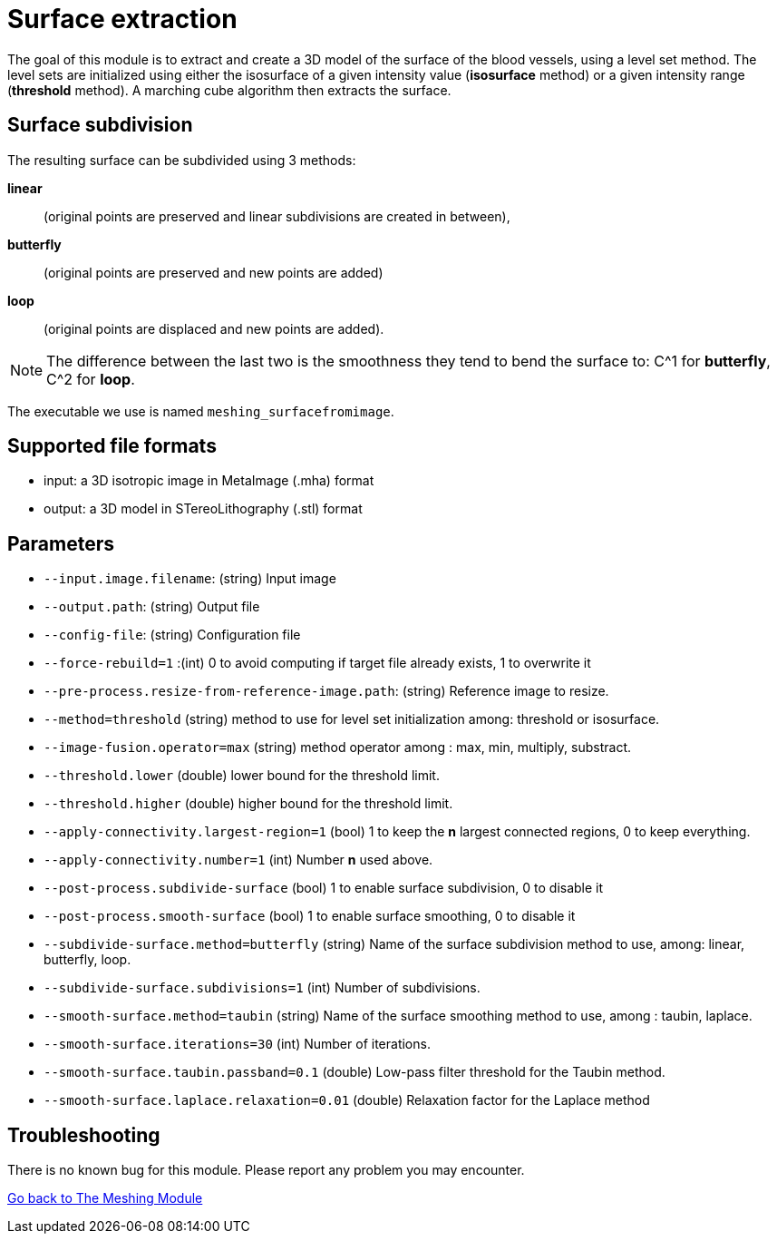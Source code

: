 = Surface extraction

The goal of this module is to extract and create a 3D model of the surface of the blood
vessels, using a level set method.
The level sets are initialized using either the isosurface of a given intensity
value (*isosurface* method) or a given intensity range (*threshold* method).
A marching cube algorithm then extracts the surface.

== Surface subdivision

The resulting surface can be subdivided using 3 methods:

*linear*:: (original points are preserved and linear subdivisions are created in
  between),
*butterfly*:: (original points are preserved and new points are added)
*loop*:: (original points are displaced and new points are added).

NOTE: The difference between the last two is the smoothness they tend to bend
the surface to: C^1 for *butterfly*, C^2 for *loop*.

The executable we use is named `meshing_surfacefromimage`.

== Supported file formats

- input: a 3D isotropic image in MetaImage (.mha) format
- output: a 3D model in STereoLithography (.stl) format

== Parameters

- `--input.image.filename`: (string) Input image
- `--output.path`: (string) Output file
- `--config-file`: (string) Configuration file
- `--force-rebuild=1` :(int) 0 to avoid computing if target file already exists,
 1 to overwrite it
- `--pre-process.resize-from-reference-image.path`: (string) Reference image to
 resize.
- `--method=threshold` (string) method to use for level set initialization
among: threshold or isosurface.
- `--image-fusion.operator=max` (string) method operator among : max, min,
multiply, substract.
- `--threshold.lower` (double) lower bound for the threshold limit.
- `--threshold.higher` (double) higher bound for the threshold limit.
- `--apply-connectivity.largest-region=1` (bool) 1 to keep the *n* largest
connected regions, 0 to keep everything.
- `--apply-connectivity.number=1` (int) Number *n* used above.
- `--post-process.subdivide-surface` (bool) 1 to enable surface subdivision,
0 to disable it
- `--post-process.smooth-surface` (bool) 1 to enable surface smoothing, 0 to
disable it
- `--subdivide-surface.method=butterfly` (string) Name of the surface
subdivision method to use, among: linear, butterfly, loop.
- `--subdivide-surface.subdivisions=1` (int) Number of subdivisions.
- `--smooth-surface.method=taubin` (string) Name of the surface smoothing
method to use, among : taubin, laplace.
- `--smooth-surface.iterations=30` (int) Number of iterations.
- `--smooth-surface.taubin.passband=0.1` (double) Low-pass filter threshold for
the Taubin method.
- `--smooth-surface.laplace.relaxation=0.01` (double) Relaxation factor for the
Laplace method


== Troubleshooting

There is no known bug for this module.
Please report any problem you may encounter.




xref:Meshing_Module_Description.adoc[Go back to The Meshing Module]
